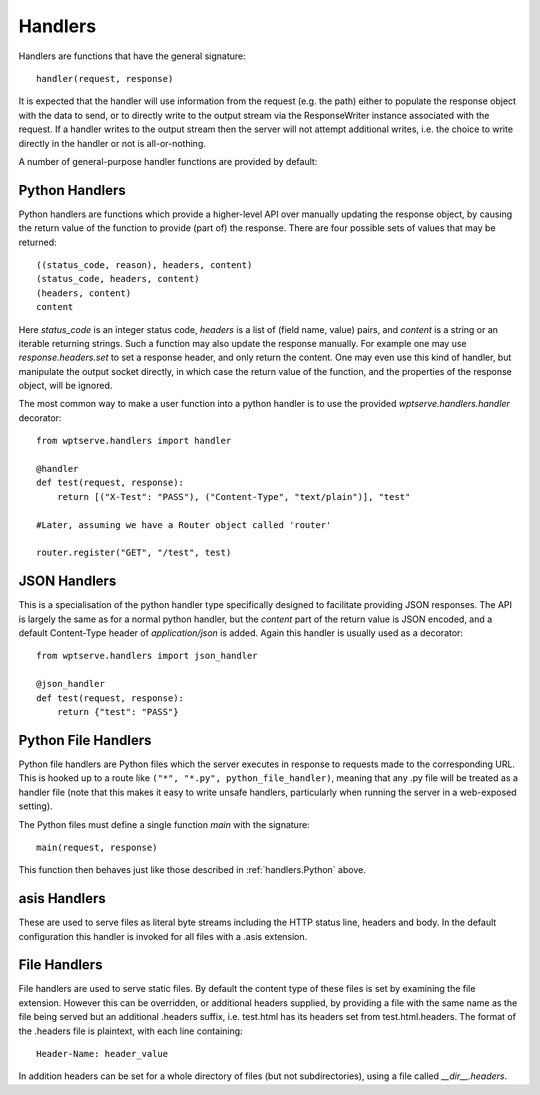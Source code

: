 Handlers
========

Handlers are functions that have the general signature::

  handler(request, response)

It is expected that the handler will use information from
the request (e.g. the path) either to populate the response
object with the data to send, or to directly write to the
output stream via the ResponseWriter instance associated with
the request. If a handler writes to the output stream then the
server will not attempt additional writes, i.e. the choice to write
directly in the handler or not is all-or-nothing.

A number of general-purpose handler functions are provided by default:

.. _handlers.Python:

Python Handlers
---------------

Python handlers are functions which provide a higher-level API over
manually updating the response object, by causing the return value of
the function to provide (part of) the response. There are four
possible sets of values that may be returned::


  ((status_code, reason), headers, content)
  (status_code, headers, content)
  (headers, content)
  content

Here `status_code` is an integer status code, `headers` is a list of (field
name, value) pairs, and `content` is a string or an iterable returning strings.
Such a function may also update the response manually. For example one may use
`response.headers.set` to set a response header, and only return the content.
One may even use this kind of handler, but manipulate the output socket
directly, in which case the return value of the function, and the properties of
the response object, will be ignored.

The most common way to make a user function into a python handler is
to use the provided `wptserve.handlers.handler` decorator::

  from wptserve.handlers import handler

  @handler
  def test(request, response):
      return [("X-Test": "PASS"), ("Content-Type", "text/plain")], "test"

  #Later, assuming we have a Router object called 'router'

  router.register("GET", "/test", test)

JSON Handlers
-------------

This is a specialisation of the python handler type specifically
designed to facilitate providing JSON responses. The API is largely
the same as for a normal python handler, but the `content` part of the
return value is JSON encoded, and a default Content-Type header of
`application/json` is added. Again this handler is usually used as a
decorator::

  from wptserve.handlers import json_handler

  @json_handler
  def test(request, response):
      return {"test": "PASS"}

Python File Handlers
--------------------

Python file handlers are Python files which the server executes in response to
requests made to the corresponding URL. This is hooked up to a route like
``("*", "*.py", python_file_handler)``, meaning that any .py file will be
treated as a handler file (note that this makes it easy to write unsafe
handlers, particularly when running the server in a web-exposed setting).

The Python files must define a single function `main` with the signature::

  main(request, response)

This function then behaves just like those described in
:ref:`handlers.Python` above.

asis Handlers
-------------

These are used to serve files as literal byte streams including the
HTTP status line, headers and body. In the default configuration this
handler is invoked for all files with a .asis extension.

File Handlers
-------------

File handlers are used to serve static files. By default the content
type of these files is set by examining the file extension. However
this can be overridden, or additional headers supplied, by providing a
file with the same name as the file being served but an additional
.headers suffix, i.e. test.html has its headers set from
test.html.headers. The format of the .headers file is plaintext, with
each line containing::

  Header-Name: header_value

In addition headers can be set for a whole directory of files (but not
subdirectories), using a file called `__dir__.headers`.
